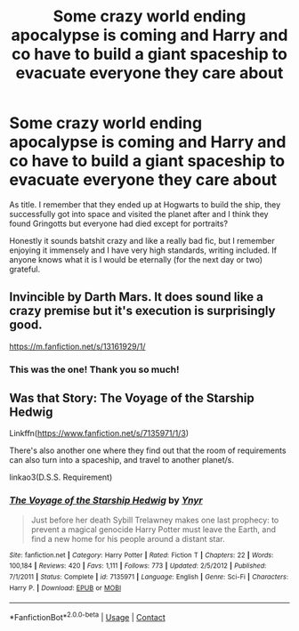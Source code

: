 #+TITLE: Some crazy world ending apocalypse is coming and Harry and co have to build a giant spaceship to evacuate everyone they care about

* Some crazy world ending apocalypse is coming and Harry and co have to build a giant spaceship to evacuate everyone they care about
:PROPERTIES:
:Author: deltaH_
:Score: 11
:DateUnix: 1601959356.0
:DateShort: 2020-Oct-06
:FlairText: What's That Fic?
:END:
As title. I remember that they ended up at Hogwarts to build the ship, they successfully got into space and visited the planet after and I think they found Gringotts but everyone had died except for portraits?

Honestly it sounds batshit crazy and like a really bad fic, but I remember enjoying it immensely and I have very high standards, writing included. If anyone knows what it is I would be eternally (for the next day or two) grateful.


** Invincible by Darth Mars. It does sound like a crazy premise but it's execution is surprisingly good.

[[https://m.fanfiction.net/s/13161929/1/]]
:PROPERTIES:
:Author: GriffinJ
:Score: 4
:DateUnix: 1601988870.0
:DateShort: 2020-Oct-06
:END:

*** This was the one! Thank you so much!
:PROPERTIES:
:Author: deltaH_
:Score: 1
:DateUnix: 1602042529.0
:DateShort: 2020-Oct-07
:END:


** Was that Story: The Voyage of the Starship Hedwig

Linkffn([[https://www.fanfiction.net/s/7135971/1/3]])

There's also another one where they find out that the room of requirements can also turn into a spaceship, and travel to another planet/s.

linkao3(D.S.S. Requirement)
:PROPERTIES:
:Author: push1988
:Score: 2
:DateUnix: 1601986028.0
:DateShort: 2020-Oct-06
:END:

*** [[https://www.fanfiction.net/s/7135971/1/][*/The Voyage of the Starship Hedwig/*]] by [[https://www.fanfiction.net/u/2409341/Ynyr][/Ynyr/]]

#+begin_quote
  Just before her death Sybill Trelawney makes one last prophecy: to prevent a magical genocide Harry Potter must leave the Earth, and find a new home for his people around a distant star.
#+end_quote

^{/Site/:} ^{fanfiction.net} ^{*|*} ^{/Category/:} ^{Harry} ^{Potter} ^{*|*} ^{/Rated/:} ^{Fiction} ^{T} ^{*|*} ^{/Chapters/:} ^{22} ^{*|*} ^{/Words/:} ^{100,184} ^{*|*} ^{/Reviews/:} ^{420} ^{*|*} ^{/Favs/:} ^{1,111} ^{*|*} ^{/Follows/:} ^{773} ^{*|*} ^{/Updated/:} ^{2/5/2012} ^{*|*} ^{/Published/:} ^{7/1/2011} ^{*|*} ^{/Status/:} ^{Complete} ^{*|*} ^{/id/:} ^{7135971} ^{*|*} ^{/Language/:} ^{English} ^{*|*} ^{/Genre/:} ^{Sci-Fi} ^{*|*} ^{/Characters/:} ^{Harry} ^{P.} ^{*|*} ^{/Download/:} ^{[[http://www.ff2ebook.com/old/ffn-bot/index.php?id=7135971&source=ff&filetype=epub][EPUB]]} ^{or} ^{[[http://www.ff2ebook.com/old/ffn-bot/index.php?id=7135971&source=ff&filetype=mobi][MOBI]]}

--------------

*FanfictionBot*^{2.0.0-beta} | [[https://github.com/FanfictionBot/reddit-ffn-bot/wiki/Usage][Usage]] | [[https://www.reddit.com/message/compose?to=tusing][Contact]]
:PROPERTIES:
:Author: FanfictionBot
:Score: 1
:DateUnix: 1601986047.0
:DateShort: 2020-Oct-06
:END:
